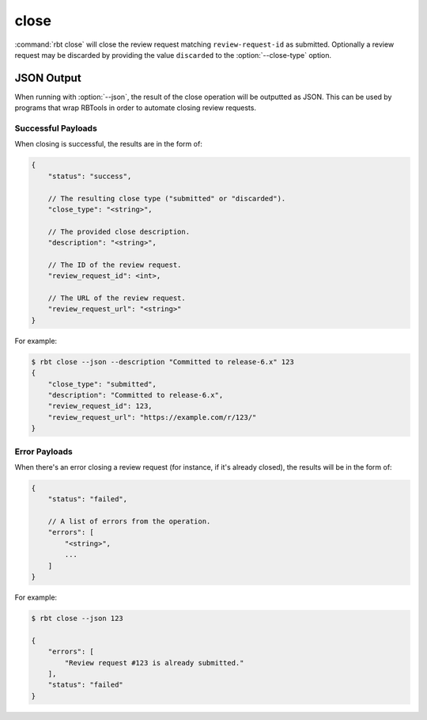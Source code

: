 .. rbt-command:: rbtools.commands.close.Close

=====
close
=====

:command:`rbt close` will close the review request matching
``review-request-id`` as submitted. Optionally a review request may be
discarded by providing the value ``discarded`` to the :option:`--close-type`
option.


.. rbt-command-usage::


.. _rbt-close-json:

JSON Output
===========

.. versionadded:: 3.0

When running with :option:`--json`, the result of the close operation will be
outputted as JSON. This can be used by programs that wrap RBTools in order to
automate closing review requests.


Successful Payloads
-------------------

When closing is successful, the results are in the form of:

.. code-block:: javascript

   {
       "status": "success",

       // The resulting close type ("submitted" or "discarded").
       "close_type": "<string>",

       // The provided close description.
       "description": "<string>",

       // The ID of the review request.
       "review_request_id": <int>,

       // The URL of the review request.
       "review_request_url": "<string>"
   }

For example:

.. code-block:: console

   $ rbt close --json --description "Committed to release-6.x" 123
   {
       "close_type": "submitted",
       "description": "Committed to release-6.x",
       "review_request_id": 123,
       "review_request_url": "https://example.com/r/123/"
   }


Error Payloads
--------------

When there's an error closing a review request (for instance, if it's already
closed), the results will be in the form of:

.. code-block:: javascript

   {
       "status": "failed",

       // A list of errors from the operation.
       "errors": [
           "<string>",
           ...
       ]
   }

For example:

.. code-block:: console

   $ rbt close --json 123

   {
       "errors": [
           "Review request #123 is already submitted."
       ],
       "status": "failed"
   }


.. rbt-command-options::
